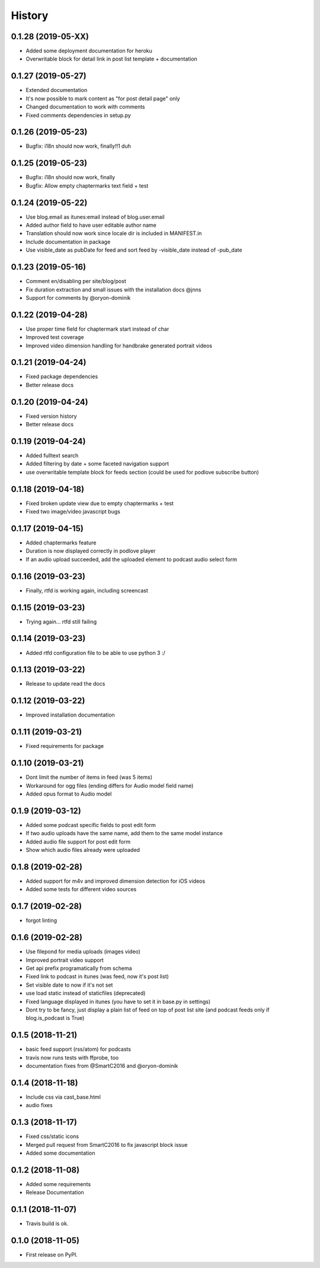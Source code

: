 .. :changelog:

History
-------

0.1.28 (2019-05-XX)
+++++++++++++++++++

* Added some deployment documentation for heroku
* Overwritable block for detail link in post list template + documentation

0.1.27 (2019-05-27)
+++++++++++++++++++

* Extended documentation
* It's now possible to mark content as "for post detail page" only
* Changed documentation to work with comments
* Fixed comments dependencies in setup.py

0.1.26 (2019-05-23)
+++++++++++++++++++

* Bugfix: i18n should now work, finally!!1 duh

0.1.25 (2019-05-23)
+++++++++++++++++++

* Bugfix: i18n should now work, finally
* Bugfix: Allow empty chaptermarks text field + test

0.1.24 (2019-05-22)
+++++++++++++++++++

* Use blog.email as itunes:email instead of blog.user.email
* Added author field to have user editable author name
* Translation should now work since locale dir is included in MANIFEST.in
* Include documentation in package
* Use visible_date as pubDate for feed and sort feed by -visible_date instead of -pub_date

0.1.23 (2019-05-16)
+++++++++++++++++++

* Comment en/disabling per site/blog/post
* Fix duration extraction and small issues with the installation docs @jnns
* Support for comments by @oryon-dominik

0.1.22 (2019-04-28)
+++++++++++++++++++

* Use proper time field for chaptermark start instead of char
* Improved test coverage
* Improved video dimension handling for handbrake generated portrait videos

0.1.21 (2019-04-24)
+++++++++++++++++++

* Fixed package dependencies
* Better release docs

0.1.20 (2019-04-24)
+++++++++++++++++++

* Fixed version history
* Better release docs

0.1.19 (2019-04-24)
+++++++++++++++++++

* Added fulltext search
* Added filtering by date + some faceted navigation support
* use overwritable template block for feeds section (could be used for podlove subscribe button)

0.1.18 (2019-04-18)
+++++++++++++++++++

* Fixed broken update view due to empty chaptermarks + test
* Fixed two image/video javascript bugs

0.1.17 (2019-04-15)
+++++++++++++++++++

* Added chaptermarks feature
* Duration is now displayed correctly in podlove player
* If an audio upload succeeded, add the uploaded element to podcast audio select form

0.1.16 (2019-03-23)
+++++++++++++++++++

* Finally, rtfd is working again, including screencast

0.1.15 (2019-03-23)
+++++++++++++++++++

* Trying again... rtfd still failing

0.1.14 (2019-03-23)
+++++++++++++++++++

* Added rtfd configuration file to be able to use python 3 :/

0.1.13 (2019-03-22)
+++++++++++++++++++

* Release to update read the docs

0.1.12 (2019-03-22)
+++++++++++++++++++

* Improved installation documentation

0.1.11 (2019-03-21)
+++++++++++++++++++

* Fixed requirements for package

0.1.10 (2019-03-21)
+++++++++++++++++++

* Dont limit the number of items in feed (was 5 items)
* Workaround for ogg files (ending differs for Audio model field name)
* Added opus format to Audio model

0.1.9 (2019-03-12)
++++++++++++++++++

* Added some podcast specific fields to post edit form
* If two audio uploads have the same name, add them to the same model instance
* Added audio file support for post edit form
* Show which audio files already were uploaded

0.1.8 (2019-02-28)
++++++++++++++++++

* Added support for m4v and improved dimension detection for iOS videos
* Added some tests for different video sources

0.1.7 (2019-02-28)
++++++++++++++++++

* forgot linting

0.1.6 (2019-02-28)
++++++++++++++++++

* Use filepond for media uploads (images video)
* Improved portrait video support
* Get api prefix programatically from schema
* Fixed link to podcast in itunes (was feed, now it's post list)
* Set visible date to now if it's not set
* use load static instead of staticfiles (deprecated)
* Fixed language displayed in itunes (you have to set it in base.py in settings)
* Dont try to be fancy, just display a plain list of feed on top of post list site (and podcast feeds only if blog.is_podcast is True)

0.1.5 (2018-11-21)
++++++++++++++++++

* basic feed support (rss/atom) for podcasts
* travis now runs tests with ffprobe, too
* documentation fixes from @SmartC2016 and @oryon-dominik

0.1.4 (2018-11-18)
++++++++++++++++++

* Include css via cast_base.html
* audio fixes

0.1.3 (2018-11-17)
++++++++++++++++++

* Fixed css/static icons
* Merged pull request from SmartC2016 to fix javascript block issue
* Added some documentation

0.1.2 (2018-11-08)
++++++++++++++++++

* Added some requirements
* Release Documentation

0.1.1 (2018-11-07)
++++++++++++++++++

* Travis build is ok.

0.1.0 (2018-11-05)
++++++++++++++++++

* First release on PyPI.
